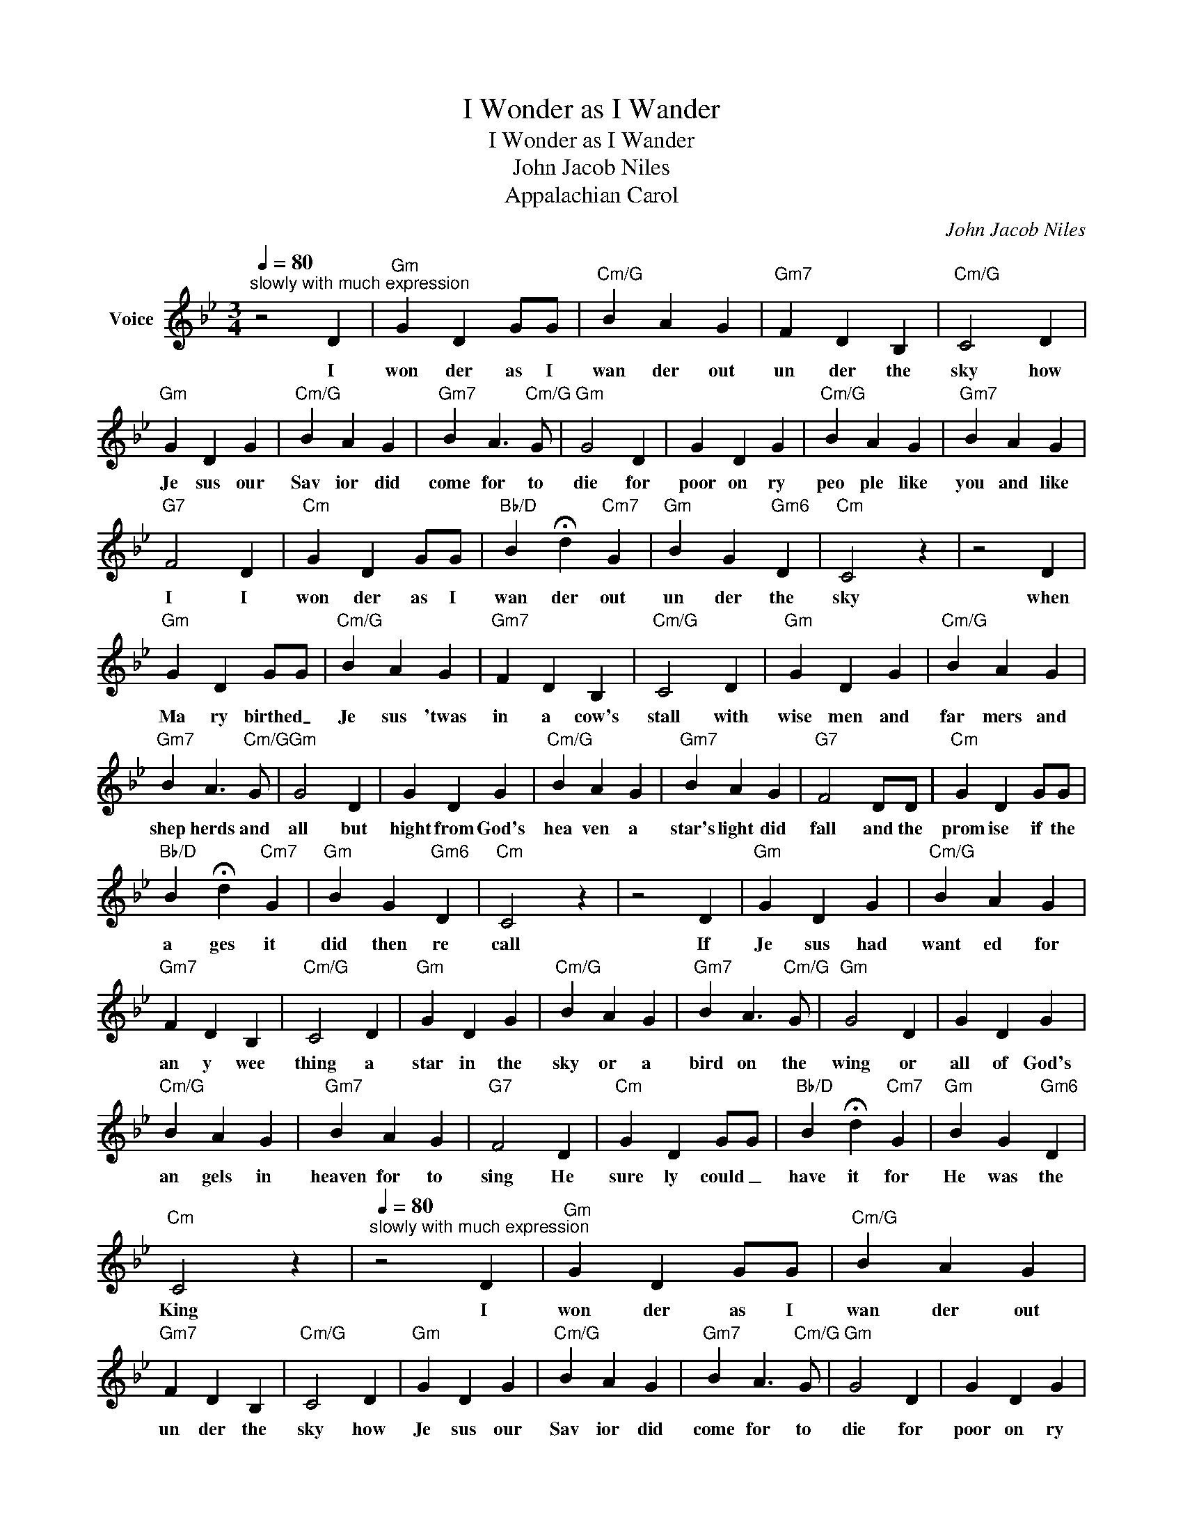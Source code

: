 X:1
T:I Wonder as I Wander
T:I Wonder as I Wander
T:John Jacob Niles
T:Appalachian Carol
C:John Jacob Niles
Z:All Rights Reserved
L:1/4
Q:1/4=80
M:3/4
K:Gmin
V:1 treble nm="Voice"
%%MIDI program 54
V:1
"^slowly with much expression" z2 D |"Gm" G D G/G/ |"Cm/G" B A G |"Gm7" F D B, |"Cm/G" C2 D | %5
w: I|won der as I|wan der out|un der the|sky how|
"Gm" G D G |"Cm/G" B A G |"Gm7" B A3/2"Cm/G" G/ |"Gm" G2 D | G D G |"Cm/G" B A G |"Gm7" B A G | %12
w: Je sus our|Sav ior did|come for to|die for|poor on ry|peo ple like|you and like|
"G7" F2 D |"Cm" G D G/G/ |"Bb/D" B !fermata!d"Cm7" G |"Gm" B G"Gm6" D |"Cm" C2 z | z2 D | %18
w: I I|won der as I|wan der out|un der the|sky|when|
"Gm" G D G/G/ |"Cm/G" B A G |"Gm7" F D B, |"Cm/G" C2 D |"Gm" G D G |"Cm/G" B A G | %24
w: Ma ry birthed _|Je sus 'twas|in a cow's|stall with|wise men and|far mers and|
"Gm7" B A3/2"Cm/G" G/ |"Gm" G2 D | G D G |"Cm/G" B A G |"Gm7" B A G |"G7" F2 D/D/ |"Cm" G D G/G/ | %31
w: shep herds and|all but|hight from God's|hea ven a|star's light did|fall and the|prom ise if the|
"Bb/D" B !fermata!d"Cm7" G |"Gm" B G"Gm6" D |"Cm" C2 z | z2 D |"Gm" G D G |"Cm/G" B A G | %37
w: a ges it|did then re|call|If|Je sus had|want ed for|
"Gm7" F D B, |"Cm/G" C2 D |"Gm" G D G |"Cm/G" B A G |"Gm7" B A3/2"Cm/G" G/ |"Gm" G2 D | G D G | %44
w: an y wee|thing a|star in the|sky or a|bird on the|wing or|all of God's|
"Cm/G" B A G |"Gm7" B A G |"G7" F2 D |"Cm" G D G/G/ |"Bb/D" B !fermata!d"Cm7" G |"Gm" B G"Gm6" D | %50
w: an gels in|heaven for to|sing He|sure ly could _|have it for|He was the|
"Cm" C2 z |[Q:1/4=80]"^slowly with much expression" z2 D |"Gm" G D G/G/ |"Cm/G" B A G | %54
w: King|I|won der as I|wan der out|
"Gm7" F D B, |"Cm/G" C2 D |"Gm" G D G |"Cm/G" B A G |"Gm7" B A3/2"Cm/G" G/ |"Gm" G2 D | G D G | %61
w: un der the|sky how|Je sus our|Sav ior did|come for to|die for|poor on ry|
"Cm/G" B A G |"Gm7" B A G |"G7" F2 D |"Cm" G D G/G/ |"Bb/D" B !fermata!d"Cm7" G |"Gm" B G"Gm6" D | %67
w: peo ple like|you and like|I I|won der as I|wan der out|un der the|
"Cm" C2 z |] %68
w: sky|

